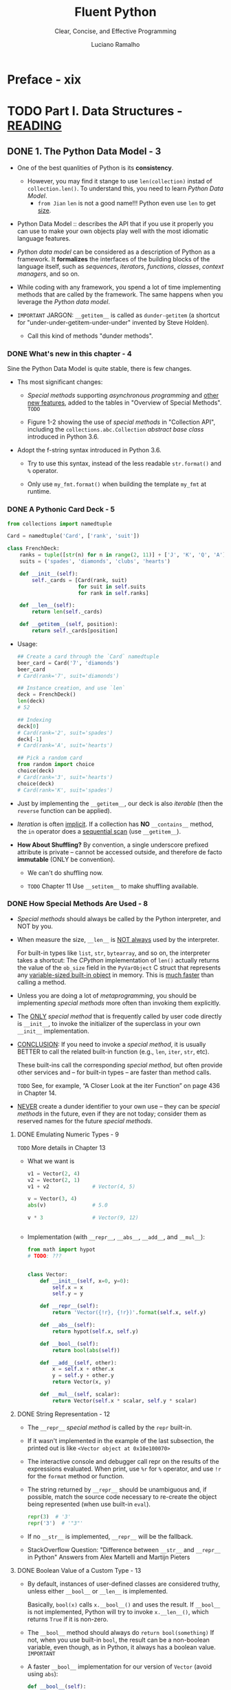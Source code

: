 #+TITLE: Fluent Python
#+SUBTITLE: Clear, Concise, and Effective Programming
#+VERSION: 2nd, Covers Python 3.10, 2022
#+AUTHOR: Luciano Ramalho
#+STARTUP: entitiespretty
#+STARTUP: indent
#+STARTUP: overview

* Preface - xix
* TODO Part I. Data Structures - _READING_
** DONE 1. The Python Data Model - 3
CLOSED: [2021-04-04 Sun 22:05]
- One of the best quanlities of Python is its *consistency*.
  * However, you may find it stange to use ~len(collection)~ instad of
    ~collection.len()~. To understand this, you need to learn /Python Data
    Model/.
    + =from Jian=
      ~len~ is not a good name!!!
      Python even use ~len~ to get _size_.

- Python Data Model ::
  describes the API that if you use it properly you can use to make your own
  objects play well with the most idiomatic language features.

- /Python data model/ can be considered as a description of Python as a
  framework.
    It *formalizes* the interfaces of the building blocks of the language itself,
  such as /sequences/, /iterators/, /functions/, /classes/, /context managers/,
  and so on.

- While coding with any framework, you spend a lot of time implementing
  methods that are called by the framework. The same happens when you
  leverage the /Python data model/.

- =IMPORTANT=
  JARGON:
  ~__getitem__~ is called as ~dunder-getitem~ (a shortcut for
  "under-under-getitem-under-under" invented by Steve Holden).
  * Call this kind of methods "dunder methods".

*** DONE What's new in this chapter - 4
CLOSED: [2021-04-04 Sun 22:05]
Sine the Python Data Model is quite stable, there is few changes.

- Ths most significant changes:
  * /Special methods/ supporting /asynchronous programming/ and _other new
    features_, added to the tables in "Overview of Special Methods".
    =TODO=

  * Figure 1-2 showing the use of /special methods/ in "Collection API",
    including the ~collections.abc.Collection~ /abstract base class/ introduced
    in Python 3.6.

- Adopt the f-string syntax introduced in Python 3.6. 
  * Try to use this syntax, instead of the less readable ~str.format()~ and
    ~%~ operator.

  * Only use ~my_fmt.format()~ when building the template ~my_fmt~ at runtime.

*** DONE A Pythonic Card Deck - 5
CLOSED: [2021-04-04 Sun 22:42]
#+BEGIN_SRC python
  from collections import namedtuple

  Card = namedtuple('Card', ['rank', 'suit'])

  class FrenchDeck:
      ranks = tuple([str(n) for n in range(2, 11)] + ['J', 'K', 'Q', 'A'])
      suits = ('spades', 'diamonds', 'clubs', 'hearts')

      def __init__(self):
          self._cards = [Card(rank, suit)
                         for suit in self.suits
                         for rank in self.ranks]

      def __len__(self):
          return len(self._cards)

      def __getitem__(self, position):
          return self._cards[position]
#+END_SRC

- Usage:
  #+BEGIN_SRC python
    ## Create a card through the `Card` namedtuple
    beer_card = Card('7', 'diamonds')
    beer_card
    # Card(rank='7', suit='diamonds')

    ## Instance creation, and use `len`
    deck = FrenchDeck()
    len(deck)
    # 52

    ## Indexing
    deck[0]
    # Card(rank='2', suit='spades')
    deck[-1]
    # Card(rank='A', suit='hearts')

    ## Pick a random card
    from random import choice
    choice(deck)
    # Card(rank='3', suit='hearts')
    choice(deck)
    # Card(rank='K', suit='spades')
  #+END_SRC

- Just by implementing the ~__getitem__~, our deck is also /iterable/ (then
  the ~reverse~ function can be applied).

- /Iteration/ is often _implicit_.
  If a collection has *NO* ~__contains__~ method, the ~in~ operator does a
  _sequential scan_ (use ~__getitem__~).

- *How About Shuffling?*
  By convention, a single underscore prefixed attribute is private -- cannot
  be accessed outside, and therefore de facto *immutable* (ONLY be convention).
  * We can't do shuffling now.

  * =TODO= Chapter 11
    Use ~__setitem__~ to make shuffling available.

*** DONE How Special Methods Are Used - 8
CLOSED: [2017-09-07 Thu 20:09]
- /Special methods/ should always be called by the Python interpreter, and
  NOT by you.

- When measure the size, ~__len__~ is _NOT always_ used by the interpreter.

  For built-in types like ~list~, ~str~, ~bytearray~, and so on, the
  interpreter takes a shortcut:
    The /CPython/ implementation of ~len()~ actually returns the value of the
  ~ob_size~ field in the ~PyVarObject~ C struct that represents any
  _variable-sized built-in object_ in memory. This is _much faster_ than
  calling a method.

- Unless you are doing a lot of /metaprogramming/, you should be implementing
  /special methods/ more often than invoking them explicitly.

- The _ONLY_ /special method/ that is frequently called by user code directly
  is ~__init__~, to invoke the initializer of the superclass in your own
  ~__init__~ implementation.

- _CONCLUSION_:
  If you need to invoke a /special method/,
  it is usually BETTER to call the related built-in function (e.g., ~len~,
  ~iter~, ~str~, etc).

  These built-ins call the corresponding /special method/, but often provide
  other services and -- for built-in types -- are faster than method calls.

  =TODO= See, for example, “A Closer Look at the iter Function” on page 436
  in Chapter 14.

- _NEVER_ create a dunder identifier to your own use -- they can be
  /special methods/ in the future, even if they are not today; consider them
  as reserved names for the future /special methods/.

**** DONE Emulating Numeric Types - 9
CLOSED: [2017-09-07 Thu 19:02]
=TODO= More details in Chapter 13

- What we want is
  #+BEGIN_SRC python
    v1 = Vector(2, 4)
    v2 = Vector(2, 1)
    v1 + v2              # Vector(4, 5)

    v = Vector(3, 4)
    abs(v)               # 5.0

    v * 3                # Vector(9, 12)


  #+END_SRC

- Implementation (with ~__repr__~, ~__abs__~, ~__add__~, and ~__mul__~):
  #+BEGIN_SRC python
    from math import hypot
    # TODO: ???


    class Vector:
        def __init__(self, x=0, y=0):
            self.x = x
            self.y = y

        def __repr__(self):
            return 'Vector({!r}, {!r})'.format(self.x, self.y)

        def __abs__(self):
            return hypot(self.x, self.y)

        def __bool__(self):
            return bool(abs(self))

        def __add__(self, other):
            x = self.x + other.x
            y = self.y + other.y
            return Vector(x, y)

        def __mul__(self, scalar):
            return Vector(self.x * scalar, self.y * scalar)
  #+END_SRC

**** DONE String Representation - 12
CLOSED: [2017-09-07 Thu 19:54]
- The ~__repr__~ /special method/ is called by the ~repr~ built-in.

- If it wasn't implemented in the example of the last subsection, the
  printed out is like =<Vector object at 0x10e100070>=

- The interactive console and debugger call repr on the results of the
  expressions evaluated. When print, use ~%r~ for ~%~ operator, and use
  ~!r~ for the ~format~ method or function.

- The string returned by ~__repr__~ should be unambiguous and, if possible,
  match the source code necessary to re-create the object being represented
  (when use built-in ~eval~).
  #+BEGIN_SRC python
    repr(3)  # '3'
    repr('3')  # '"3"'
  #+END_SRC

- If no ~__str__~ is implemented, ~__repr__~ will be the fallback.

- StackOverflow Question:
  "Difference between ~__str__~ and ~__repr__~ in Python"
  Answers from Alex Martelli and Martijn Pieters

**** DONE Boolean Value of a Custom Type - 13
CLOSED: [2017-09-07 Thu 20:09]
- By default, instances of user-defined classes are considered truthy, unless
  either ~__bool__~ or ~__len__~ is implemented.

  Basically, ~bool(x)~ calls ~x.__bool__()~ and uses the result.
  If ~__bool__~ is not implemented, Python will try to invoke ~x.__len__()~,
  which returns ~True~ if it is non-zero.

- The ~__bool__~ method should always do ~return bool(something)~
  If not, when you use built-in ~bool~, the result can be a non-boolean
  variable, even though, as in Python, it always has a boolean value.
  =IMPORTANT=

- A faster ~__bool__~ implementation for our version of ~Vector~ (avoid
  using ~abs~):
  #+BEGIN_SRC python
    def __bool__(self):
        return bool(self.x or self.y)
  #+END_SRC

**** TODO Collection API - 14

*** DONE Overview of Special Methods - 15
CLOSED: [2017-09-07 Thu 21:07]
The “Data Model” chapter of The Python Language Reference lists 83 special
method names, 47 of which are used to implement arithmetic, bitwise, and
comparison operators

- Table 1-1. Special method names (operators excluded)
  _READ THE BOOK_

- Table 1-2. Special method names for operators
  _READ THE BOOK_

*** DONE Why ~len~ Is Not a Method - 17
CLOSED: [2021-04-04 Sun 23:07]
I (Luciano Ramalho) asked this question to core developer Raymond Hettinger
in 2013 and the key to his answer was a quote from *The Zen of Python*:
_"practicality beats purity."_

- If the ~__len__~ is always called when calculating the length and size,
  some performance requirement can't be satisfied.
  * When ~len(built_in_object)~ is called, it simply read a field in the
    underlying C struct to get the length. This can be much efficient.

*** DONE Chapter Summary - 18
CLOSED: [2021-04-04 Sun 23:02]
By implementing /special methods/, your objects can *behave like the built-in
types*, enabling the expressive coding style the community considers Pythonic.

- There two possible string representations:
  * ~__repr__~ is for _debugging_ and _logging_
  * ~__str__~ is for end users.

*** TODO Further Reading - 18

** TODO 2. An Array of Sequences - 21
- Most of the discussion in this chapter applies to /sequences/ _in general_,
  from the familiar ~list~ to the ~str~ and ~bytes~ types added in Python 3.

  Specific topics on lists, tuples, arrays, and queues are also covered here,
  BUT
  * the specifics of /Unicode strings/ and /byte sequences/ appear in _Chapter 4_.
  * Also, the idea here is to cover /sequence types/ that are ready to use.
    *Creating your own sequence types* is the subject of _Chapter 12_.

- These are the main topics this chapter will cover:
  * /List comprehensions/ and the basics of /generator expressions/

  * Using /tuples/ _as records_
    versus
    using /tuples/ as _immutable lists_

  * /Sequence unpacking/ and /sequence patterns/

  * READING FROM /slices/ and
    WRITING TO /slices/

  * Specialized sequence types, like /arrays/ and /queues/

*** TODO What's New in This Chapter - 22
*** TODO Overview of Built-In Sequences - 22
- The standard library offers a rich selection of sequence types _implemented in
  C_:
  * Container sequences :: can hold items of different types, including nested
                           containers.
    + Some examples: ~list~, ~tuple~, and ~collections.deque~.

  * Flat sequences :: hold items of one simple type.
    + Some examples: ~str~, ~bytes~, ~bytearray~, and ~array.array~.

- Another way of grouping sequence types is by mutability:
  * Mutable sequences :: ~list~, ~bytearray~, ~array.array~,
       ~collections.deque~, and ~memoryview~

  * Immutable sequences :: ~tuple~, ~str~, and ~bytes~

- Figure 2-1. UML class diagram for some classes from ~collectior.abc~
  =TODO=

- Refer to /list comprehensions/ as /listcomps/;
  Refer to /generator/as /genexps/.

*** DONE List Comprehensions and Generator Expressions - 25
CLOSED: [2025-07-01 Tue 15:10]
- Note:
  Many Python programmers
  * refer to /list comprehensions/ as *lispcomps*.
  * refer to /generator expressions/ as *genexprs*.

**** DONE List Comprehensions and Readability - 25
CLOSED: [2025-07-01 Tue 15:03]
- A ~for~ loop may be used to do lots of different things,
  while /listcomps/ should be single duty -- build lists.

- For readability, /listcomps/ should be short and no side-effect.
  * Python doesn't forbid long and effectful /listcomps/,
    but please don't abuse /listcomps/.

- *Local Scope Within Comprehensions and Generator Expressions*
  /Listcomps/ no longer leak their variables in Python 3.
  "Walrus operator" is an expection -- because of its scope definition in
  _PEP 572 -- Assignment Expressions_.

**** DONE Listcomps Versus map and filter - 27
CLOSED: [2025-07-01 Tue 15:04]

**** DONE Cartesian Products - 27
CLOSED: [2025-07-01 Tue 15:10]
#+BEGIN_SRC python
  colors = ['black', 'white']
  sizes = ['S', 'M', 'L']

  tshirts = [(color, size) for color in colors for size in sizes]
  tshirts

  # [('black', 'S'), ('black', 'M'), ('black', 'L'), ('white', 'S'),
  # ('white', 'M'), ('white', 'L')]
#+END_SRC

**** DONE Generator Expressions - 29
CLOSED: [2025-07-01 Tue 15:10]

*** DONE Tuples Are Not Just Immutable Lists - 30
CLOSED: [2025-07-01 Tue 16:30]
- Tuples do _double_ duty: they can be used
  * as /immutable lists/
  * as /records/ with no field names.

**** DONE Tuples as Records - 30
CLOSED: [2025-07-01 Tue 15:20]
- =NEXT=
  _Chapter 5_ presents TWO ways of *creating tuples with named fields*.

- Tuples work well as records because of the /tuple unpacking/ mechanism.

- *NOTE*:
  /iterable unpacking/, _PEP 3132 -- Extended Iterable Unpacking_.
  * =NEXT=
    “Unpacking Sequences and Iterables” on page 35 presents a lot more about
    unpacking not only tuples, but sequences and iterables in general.

**** DONE Tuples as Immutable Lists - 32
CLOSED: [2025-07-01 Tue 15:33]
- The immutablity of a /tuple/ only applies to the references contained in it.
  Those references can point to a mutable object and be mutated.
  * =from Jian=
    /interior mutabilit/y

  * _Tuples with mutable items_ can be *a source of bugs*.
    =NEXT=
    "What Is Hashable" on page 84 -- an object is only hashable if its value
    cannot ever change.

- Python core developer Raymond Hettinger in a StackOverflow answer to the
  question:
  “Are tuples more efficient than lists in Python?”.
  * A summary is in the book. =REVIEW=

**** DONE Comparing Tuple and List Methods - 34
CLOSED: [2025-07-01 Tue 16:29]
- /tuple/ supports _all_ list methods _that do NOT involve_ *adding* or
  *removing* items (of course, here only in-place operations cannot be
  involved),

  with _ONE exception_ -- tuple lacks the ~__reversed__~ method, which is
  reasonable -- it's used for in-place reverse (should always have no return
  value). Since we cannot do in-place operations to /tuples/, this is just
  an optimization -- eliminate might-be-confusing /special method/;

  For /tuples/, ~reversed(my_tuple)~ works, and it works without
  ~__reversed__~.

- =From Jian= from table, there is one method that /list/ doesn't implement
  ~s.__getnewargs__()~ that Support for optimized serialization with ~pickle~
  =TODO=: Learn more!

*** DONE Unpacking Sequences and Iterables - 35
CLOSED: [2025-07-01 Tue 16:35]
- /parallel assignment/

**** Using ~*~ to Grab Excess Items - 36
**** Unpacking with ~*~ in Function Calls and Sequence literals - 37
**** Nested Unpacking - 37

*** DONE Pattern Matching with Sequences - 38
CLOSED: [2025-07-02 Wed 00:33]
- PEP 634 -- Structural Pattern Matching: Specification.

- *NOTE*
  * Python core developer Carol Willing wrote the excellent introduction to
    pattern matching in the “Structural Pattern Matching” section of “What’s
    New In Python 3.10”. You may want to read thatquick overview.

  * In this book, I chose to
    *split* the coverage of /pattern matching/ over different chapters,
    depending on the pattern types:
    + “Pattern Matching with Mappings” on page 81 and
    + “Pattern Matching Class Instances” on page 192.
    + An extended example is in “Pattern Matching in lis.py: A Case Study” on
      page 669.

- Example 2-9. Method from an imaginary ~Robot~ class
  #+begin_src python
    def handle_command(self, message):
        match message:
            case ['BEEPER', frequency, times]:
                self.beep(times, frequency)
            case ['NECK', angle]:
                self.rotate_neck(angle)
            case ['LED', ident, intensity]:
                self.leds[ident].set_brightness(ident, intensity)
            case ['LED', ident, red, green, blue]:
                self.leds[ident].set_color(ident, red, green, blue)
            case _:
                raise InvalidCommand(message)
  #+end_src

- ~match~ / ~case~ may look like the ~switch~ / ~case~ statement from the C
  language -- BUT that's only half the story.

  One key improvement of ~match~ over ~switch~ is /destructuring/ -- a more
  advanced form of /unpacking/.

- Example 2-10. Destructuring nested tuples—requires Python ≥ 3.10
  #+begin_src python
    metro_areas = [
        ('Tokyo', 'JP', 36.933, (35.689722, 139.691667)),
        ('Delhi NCR', 'IN', 21.935, (28.613889, 77.208889)),
        ('Mexico City', 'MX', 20.142, (19.433333, -99.133333)),
        ('New York-Newark', 'US', 20.104, (40.808611, -74.020386)),
        ('São Paulo', 'BR', 19.649, (-23.547778, -46.635833)),
    ]

    def main():
        print(f'{"":15} | {"latitude":>9} | {"longitude":>9}')
        for record in metro_areas:
            match record:
                case [name, _, _, (lat, lon)] if lon <= 0:
                    print(f'{name:15} | {lat:9.4f} | {lon:9.4f}')
  #+end_src
  * =IMPORTANT=
    =IMPORTANT=
    =IMPORTANT=
    a /sequence pattern/, square brackets and parentheses mean the *SAME* thing.

- footnote:
  * fallthrough
  * dangling else

- =IMPORTANT=
  =IMPORTANT=
  =IMPORTANT=
  A /sequence pattern/ can match instances of most actual or virtual subclasses
  of ~collections.abc.Sequence~, with the *EXCEPTION* of ~str~, ~bytes~, and
  ~bytearray~.

- *CAUTION*
  =IMPORTANT=
  =IMPORTANT=
  =IMPORTANT=
  Instances of ~str~, ~bytes~, and ~bytearray~ are not handled as sequences in
  the context of ~match/case~ -- they are considered as "atomic" values.

  * The *REASON* is clear: consider them as sequences could cause bugs due to
    unintended matches.

  * If you want to _treat an object of those types as a sequence subject_,
    convert it into /sequence/ first:
    #+begin_src python
      match tuple(phone):
          case ['1', *rest]: # North America and Caribbean
              ...
          case ['2', *rest]: # Africa and some territories
              ...
          case ['3' | '4', *rest]: # Europe
              ...
    #+end_src

- =IMPORTANT=
  =IMPORTANT=
  =IMPORTANT=
  In the standard library, these types are *compatible* with /sequence
  patterns/:
  * ~list~
  * ~memoryview~ =TODO: learn more=
  * ~array.array~
  * ~tuple~
  * ~range~
  * ~collections.deque~

- Unlike unpacking, patterns don’t destructure iterables that are not sequences
  (such asiterators).

- =IMPORTANT=
  =IMPORTANT=
  =IMPORTANT=
  Make patterns more specific by adding type information:
  ~case [str(name), _, _, (float(lat), float(lon))]:~

- *Tip*
  =TODO=
  =TODO=
  =TODO=
  Using arbitrary classes in patterns is covered in “Pattern Matching Class
  Instances” on page 192.

- Match any number of items
  * bindi them to a variable: ~*extra~
  * without binding them to a variable: ~*_~

**** Pattern Matching Sequences in an Iterpreter - 43
***** Alternative patterns for lambda - 45
***** Shortcut syntax for function definition - 46
- *TIP*
  * We'll see more of =lis.py= in "Pattern Matching in lis.py: A Case Study" on
    page 669, when we'll review the complete ~match~ / ~case~ example in
    ~evaluate~.
    =TODO=

  * If you want to learn more about Norvig's =lis.py=, read his wonderful post
    "(How to Write a (Lisp) Interpreter (in Python))".
    =TODO=
    =TODO=
    =TODO=

*** DONE Slicing - 47 - =TODO=
CLOSED: [2017-09-07 Thu 22:47]
- In this section, we describe the use of these _advanced forms_ of /slicing/.
  =TODO=
  Their implementation in a /user-defined class/ will be covered in Chapter 12,

  in keeping with our philosophy of
  1. covering ready-to-use classes in this part of the book, and
  2. creating new classes in Part III.

**** DONE Why Slices and Range Exclude the Last Item - 47
CLOSED: [2017-09-07 Thu 22:27]
- This convetion works well with zero-based indexing languages.

- Some convenient features of the convention are:
  * It's easy to see the length of a /slice/ or /range/ when only the stop
    position is given:
    ~range(3)~ and ~my_list[:3]~ both produce _three_ items.

  * It's easy to compute the length of a /slice/ or /range/ when _start_ and
    _stop_ are given:
    just subtract _stop - start_.

  * It's easy to *split* a sequence in two parts at any index ~x~, without
    overlapping: simply get ~my_list[:x]~ and ~my_list[x:]~.

- =TODO=
  But the best arguments for this convention were written by the Dutch
  computer scientist Edsger W. Dijkstra (see the last reference in “Further
  Reading” on page 59).

**** DONE Slice Objects - 48
CLOSED: [2025-07-02 Wed 00:51]
- =TODO=
  As we will see in “How Slicing Works” on page 404, to evaluate the expression
  ~seq[start:stop:step]~, Python calls
  ~seq.__getitem__(slice(start, stop, step))~.

- Even if you are not implementing your own sequence types,
  knowing about /slice objects/ is useful
  because it lets you
  _assign names to /slices/._
  =from Jian= _and may *reuse* them._

- Example:
  #+BEGIN_SRC python
    invoice = """
    0.....6.................................40........52...55........
    1909  Pimoroni PiBrella                     $17.50    3    $52.50
    1489  6mm Tactile Switch x20                 $4.95    2    $9.90
    1510  Panavise Jr. - PV-201                 $28.00    1    $28.00
    1601  PiTFT Mini Kit 320x240                $34.95    1    $34.95
    """

    SKU = slice(0, 6)
    DESCRIPTION = slice(6, 40)
    UNIT_PRICE = slice(40, 52)
    QUANTITY = slice(52, 55)
    ITEM_TOTAL = slice(55, None)

    line_items = invoice.split('\n')[2:]

    for item in line_items:
        print(item[UNIT_PRICE], item[DESCRIPTION])

    # $17.50 Pimoroni PiBrella
    # $4.95 6mm Tactile Switch x20
    # $28.00 Panavise Jr. - PV-201
    # $34.95 PiTFT Mini Kit 320x240
  #+END_SRC

- =TODO= We'll come back to slice objects when we discuss creating your own
  collections in _“Vector Take #2: A Sliceable Sequence”_ on page 403.

**** TODO Multidimensional Slicing and ~Ellipsis~ - 49 - =TODO: learn use cases in numpy=
- =TODO= =RE-READ=

- Slices are not just useful to extract information from sequences;

  they can also be used to change mutable sequences in place -- that is,
  without rebuilding them from scratch.

**** DONE Assigning to Slices - 50
CLOSED: [2017-09-07 Thu 22:47]
Mutable sequences can be _grafted_, _excised_, and otherwise modified in place
using /slice notation/ on the left side of an assignment statement or as
the target of a ~del~ statement.

- Example:
  #+BEGIN_SRC python
    l = list(range(10))

    l[2:5] = [20, 30]
    l
    # [0, 1, 20, 30, 5, 6, 7, 8, 9]

    del l[5:7]
    l
    # [0, 1, 20, 30, 5, 8, 9]

    l[3::2] = [11, 22]
    l
    # [0, 1, 20, 11, 5, 22, 9]

    l[2:5] = 100
    l
    # TypeError: can only assign an iterable

    l[2:5] = [100]
    l
    # [0, 1, 100, 22, 9]
  #+END_SRC
  * =from Jian=
    mypy can detect the ~typeError~ of ~l[2:5] = 100~.

*** ---
*** DONE Using ~+~ and ~*~ with Sequences - 50
CLOSED: [2017-09-07 Thu 22:56]
- Trap:
  Suppose ~a~ is a sequence containing _mutable items_, and ~n~ is greater
  than 1.

  The result will contain n reference to the _mutable items_, and the
  consequence is: when you mutate one of this kind of item, the ones refer to
  it will also change -- acutally, the are just images to the mutated item.

**** DONE Building Lists of Lists - 51
     CLOSED: [2017-09-07 Thu 22:56]
     Use the /list comprehension/.
     #+BEGIN_SRC python
       board = [['_'] * 3 for i in range(3)]
       board
       # [['_', '_', '_'], ['_', '_', '_'], ['_', '_', '_']]

       board[1][2] = 'X'
       board
       # [['_', '_', '_'], ['_', '_', 'X'], ['_', '_', '_']]
     #+END_SRC

     - =TODO= next subsection
       The ~+=~ and ~*=~ operators produce very different results depending on the
       _mutability_ of the target sequence.

**** DONE Augmented Assignment with Sequences - 53
    CLOSED: [2017-09-10 Sun 01:34]
    The /augmented assignment/ operators ~+=~ and ~*=~ behave VERY DIFFERENTLY
    depending on _the FIRST operand_.

    To simplify the discussion, we will focus on augmented addition first (~+=~),
    but the concepts also apply to ~*=~ and to other augmented assignment
    operators.

    - =Important=
      =FROM JIAN= I THINK THIS IS A EXTREMELY BAD DESIGN!!!
      _MY REASONS_?????????? =TODO=
      The fallback of ~__iadd__~ (~__imul__~) is ~__add__~ (~__mul__~)!!!
      #+BEGIN_SRC python
        ## a mutable object
        l = [1, 2, 3]
        id(l)
        # 4311953800

        l *= 2
        l
        # [1, 2, 3, 1, 2, 3]

        id(l)
        # 4311953800
        ### Unchanged

        ## a immutable object, no in-place operation implemented, fallback to
        ## non-in-place operations.
        t = (1, 2, 3)
        id(t)
        # 4312681568

        t *= 2
        id(t)
        # 4301348296
        ### changed
      #+END_SRC

    - Repeated concatenation of immutable sequences is inefficient, because
      instead of just appending new items, the interpreter has to copy the whole
      target sequence to create a new one with the new items concatenated.3

      =FROM JIAN= WHY NOT USE implement with /persistence/ as Scala???

      - footnote:
        ~str~ is an exception to this description.
        Because string building with ~+=~ in loops is so common in the wild,
        CPython is optimized for this use case. ~str~ instances are allocated in
        memory with room to spare, so that concatenation does NOT require
        copying the whole string every time.

**** DONE A ~+=~ Assignment Puzzler - 54
     CLOSED: [2017-09-10 Sun 01:34]
     #+BEGIN_SRC python
       t = (1, 2, [30, 40])
       t[2] += [50, 60]

       # Traceback (most recent call last):
       #   File "<stdin>", line 1, in <module>
       # TypeError: 'tuple' object does not support item assignment

       t
       # (1, 2, [30, 40, 50, 60])
     #+END_SRC

     - Details ...... (disassemble the Python bytecode)

     - Conclusion:
       + Putting mutable items into a supposed immutable objects (e.g. tuple), is
         _NOT_ a good idea.

       + /Augmented assignment/ is _NOT_ an /atomic operation/ -- we just saw it
         throwing an exception after doing part of its job.

       + Inspecting Python bytecode is NOT too DIFFICULT, and is often helpful to
         see what is going on under the hood.

*** DONE ~list.sort~ Versus the ~sorted~ Built-In - 56
CLOSED: [2017-09-10 Sun 00:25]
- Python API convention: the value a in-place operation returns should be
  ~None~. For example, ~list.sort~ and ~random.shuffle~.

- In-palce operation returns ~None~, and thus cascade calls can be applied
  any more.

- Read "Fluent interface" entry in wiki. =TODO=

- ~sorted~ accepts any iterable object as an argument, including generators
  (see Chapter 14). =TODO=

- Both list.sort and sorted take two optional, keyword-only arguments:
  * ~reverse~: The default is ~False~.
  * ~key~: ......

- The _standard binary search algorithm_ is already provided in the ~bisect~
  module of the Python standard library.
  =IMPORTANT=

- ~bisect.insort~: use it to make sure that your sorted sequences stay
  sorted.
  =TODO= =???=

*** DONE [REMOVED] Managing Ordered Sequences with ~bisect~ - 44
CLOSED: [2020-04-22 Wed 01:21]
- The ~bisect~ module offers two main functions that exploit the /binary
  search algorithm/:
  * ~bisect~
  * ~insort~

**** DONE Searching with ~bisect~ - 44
CLOSED: [2020-04-22 Wed 01:21]
- ~bisect(haystack, needle)~
  returns the index that all the elements include the one at the returned
  index are less than or equal to the ~needle~.

- TODO =TRY it= TODO
  Raymond Hettinger -- a prolific Python contributor -- has a
  _Sorted Collection recipe_ that leverages the ~bisect~ module
  BUT is _easier_ to use than these standalone functions.

- The ~bisect~ function is an alias of ~bisect_right~.
  There is also an ~bisect_left~.
  * The difference between them is when the ~needle~ equals a value in haystack,
    + When using ~bisect~ / ~bisect_right~, insert it to the _right_.
    + When using ~bisect_left~, insert it to the _left_.

- Read
  _Example 2-17. bisect finds insertion points for items in a sorted sequence_

- Interesting example (Example 2-18) from _the ~bisect~ module documentation_.
  #+begin_src python
    def grade(score, breakpoints=[60, 70, 80, 90], grades='FDCBA'):
        i = bisect.bisect(breakpoints, score)
        return grades[i]

    [grade(score) for score in [33, 99, 77, 70, 89, 90, 100]]
    # ['F', 'A', 'C', 'C', 'B', 'A', 'A']
  #+end_src

**** DONE Inserting with ~bisect.insort~ - 47
CLOSED: [2020-04-22 Wed 01:21]
~insort(seq, item)~ inserts ~item~ into seq so as to keep ~seq~ in _ascending
order_.

- Example 2-19. Insort keeps a sorted sequence always sorted.
  #+begin_src python
    import bisect
    import random

    SIZE = 7

    random.seed(1729)

    my_list = []
    for i in range(SIZE):
        new_item = random.randrange(SIZE * 2)
        bisect.insort(my_list, new_item)
        print(f'{new_item:>2d} -> {my_list}')
  #+end_src

- Like ~bisect~, ~insort~ takes _optional_ ~lo~, ~hi~ arguments to _LIMIT
  the search to a subsequence_.

- There is also an ~insort_left~ variation that uses ~bisect_left~ to find
  insertion points.

- Python programmers sometimes overuse the ~list~ type because it is so handy
  -- I know I’ve done it.
  TODO next section TODO
    If you are handling _lists of numbers_, /arrays/ are the way to go. The
  remainder of the chapter is devoted to them.

*** TODO When a List Is Not the Answer - 59
- For specific requirements, there are better options than ~list~:
  * Store 10 million floating-point values, an ~array~ is much more efficient.
      Just like the /array/ in Python's host language C, Python's ~array~ is
    very compact in memory.

  * For a sequence that need to operate its two ends frequently, use ~deque~.

**** DONE Arrays - 59
CLOSED: [2020-04-22 Wed 01:55]
- ~array.array~ supports
  + all mutable sequence operations (including ~.pop~, ~.insert~, and ~.extend~)
  + Fast loading and saving such as ~.frombytes~ and ~.tofile~

- Create an array with typecode like:
  ~array('b')~, where ~'b'~ is the typecode for *signed char*. Each item must
  be a single byte (from -128 to 127).

- Example 2-20. Creating, saving, and loading a large array of floats
  #+begin_src python
    from array import array
    from random import random

    floats = array('d', (random() for i in range(10**7)))
    floats[-1]  # 0.07802343889111107
    floats.tofile(open('floats.bin', 'wb'))

    floats2 = array('d')
    floats.fromfile(open('floats.bin', 'rb'), 10**7)
    floats2[-1]  # 0.07802343889111107

    floats2 == floats  # True
  #+end_src

- ~pickle.dump(array)~ is almost as fast as with ~array.tofile~.
    However, the difference is ~pickle.dump~ can also handle almost all
  built-in types automatically.

- TODO CHAPTER 4 TODO
  For the specific case of numeric arrays representing binary data, such as
  raster images, Python has the bytes and bytearray types discussed in
  Chapter 4.

- Table 2-2. Methods and attributes found in list or array (deprecated array
  methods and those also implemented by object were omitted for brevity)
  TODO =RE-READ=

- As of Python 3.4, ~array~ doesn't have in place sort method.
  Use ~a = array.array(a.typecode, sorted(a))~

**** TODO Memory Views - 62
**** TODO NumPy - 64
**** TODO Deques and Other Queues - 67

*** TODO Chapter Summary - 70
*** TODO Further Reading - 71

** TODO 3. Dictionaries and Sets - 77
*** TODO What's New in This Chapter - 78
*** TODO Modern ~dict~ Syntax - 78
**** TODO ~dict~ Comprehensions - 79
**** TODO Unpacking Mappings - 80
**** TODO Merging Mapping with ~|~ - 80

*** TODO Pattern Matching with Mappings - 81
*** TODO Standard API of Mapping Types - 83
**** TODO Whhat Is Hashable - 84
**** TODO Overview of Common Mapping Methods - 85
***** Handling Missing Keys with setdefault - 68

**** TODO Inserting or Updating Mutable Values - 87

*** TODO Automatic Handling of Missing Keys - 90
**** defaultdict: Another Take on Missing Keys - 90
**** The ~__missing__~ Method - 91
**** Inconsistent Usage of ~__missing__~ in the Standard Library - 94

*** TODO Variations of dict - 95
**** ~collections.OrderedDict~ - 95
**** ~collections.ChainMap~ - 95
**** ~collections.Counter~ - 96
**** ~shelve.Shelf~ - 97
**** Subclassing ~UserDict~ Instead of ~dict~ - 97

*** DONE Immutable Mappings - 99
CLOSED: [2017-09-08 Fri 20:16]
Since Python 3.3, the ~types~ module provides a wrapper class called
~MappingProxyType~, which, given a mapping, returns a ~mappingproxy~ instance
that is a _read-only_ but _dynamic view_ of the original mapping -- updates
to the original mapping can be seen in the ~mappingproxy~, but changes CANNOT
be made through it. (=FROM JIAN= Consider this as a immutable reference to
the original map)
#+BEGIN_SRC python
  from types import MappingProxyType
  d = {'one': 'A'}
  d_proxy = MappingProxyType(d)

  d_proxy
  # mappingproxy({'one': 'A'})

  d_proxy['one']
  # 'A'

  d_proxy['two'] = 'B'
  ## TypeError: ...

  d['two'] = 'B'
  d_proxy
  # mappingproxy({'one': 'A', 'two': 'B'})

  d_proxy['two']
  # 'B'
#+END_SRC

*** TODO Dictionary Views - 101
*** TODO Practical Consequences of How dict Works - 102
*** TODO Set Theory - 103
**** Set Literals - 105
**** Set Comprehensions - 106

*** TODO Practical Consequences of How Sets Work - 107
**** Set Operations - 107

*** TODO Set Operations on dict Views - 110
*** TODO Chapter Summary
*** TODO Further Reading

** TODO 4. Unicode Text versus Bytes - 117
*** TODO What's New in This Chapter - 118
*** TODO Character Issues - 118
*** TODO Byte Essentials - 120
*** TODO Basic Encoders/Decoders 123
*** TODO Understanding Encode/Decode Problems - 125
**** Coping with ~UnicodeEncodeError~ - 125
**** Coping with ~UnicodeDecodeError~ - 126
**** SyntaxError When Loading Modules with Unexpected Encoding - 128
**** How to Discover the Encoding of a Byte Sequence - 128
**** BOM: A Useful Gremlin - 129

*** TODO Handling Text Files - 131
**** Beware of Encoding Defaults - 134

*** TODO Normalizing Unicode for Reliable Comparisons - 140
**** Case Folding - 142
**** Utility Functions for Normalized Text Matching - 143
**** Extreme "Normalization": Taking Out Diacritics - 144

*** TODO Sorting Unicode Text - 148
**** Sorting with the Unicode Collation Algorithm - 150

*** TODO The Unicode Database - 150
**** TODO Finding Characters by Name - 151
**** TODO Numeric Meaning of Characters - 153

*** TODO Dual-Mode ~str~ and ~bytes~ APIs - 155
**** ~str~ Versus bytes in Regular Expressions - 155
**** ~str~ Versus bytes on ~os~ Functions - 156

*** TODO Chapter Summary - 157
*** TODO Further Reading - 158

** TODO 5. Data Class Builders - 163
- data class ::
  a *simple* /class/ that is just
  * a bunch of /fields/
  * with LITTLE OR NO extra funcionality

- Python offers a few ways to build /data classes/, and ~dataclass~ is the name
  of a /Python decorator/ that supports it.
    This chapter covers _THREE different class builders_ that you may use as
  shortcuts to write /data classes/:
  * ~collections.namedtuple~: the simplest way—since Python _2.6_;

  * ~typing.NamedTuple~: an alternative that allows /type annotations/ on the
    fields -- since Python _3.5_; class syntax supported since _3.6_;

  * ~@dataclasses.dataclass~: a /class decorator/ that allows *more customization
    than previous alternatives*, adding lots of options and potential complexity
    -- since Python _3.7_.

- TODO ??? TODO
  After covering those class builders, we will discuss why Data Class is also
  the name of a code smell: a coding pattern that may be a symptom of poor
  object-oriented design.

- The chapter ends with a section on a very different topic, but still closely
  related to _record-like data_: the ~struct~ module, designed to PARSE and
  BUILD *packed binary records* that you may find in legacy flat-file _databases_,
  _network protocols_, and _file headers_.
  TODO ??? TODO

- NOTE TODO TODO TODO TODO TODO TODO
  ~typing.TypeDict~ (since Python _3.8_) may seem like another /data class
  builder/ -- it's described right after ~typing.NamedTuple~ in the ~typing~
  module documentation, and uses similar syntax.
    However, ~TypedDict~ does not build concrete classes that you can
  instantiate. It's just a way to write /static annotations/ for variables and
  function arguments that are expected to accept plain dictionaries with a
  fixed set of keys and a specific type for the value mapped to each key.

*** DONE What's New in This Chapter - 164
CLOSED: [2020-04-27 Mon 02:52]
This chapter is new in Fluent Python 2nd edition.
- The sections _"Classic Named Tuples"_ and _"Structs and Memory Views"_ appeared
  in chapters 2 and 4 in the 1st edition,

- but _the rest of the chapter is completely new._

*** DONE Overview of Data Class Builders - 164
CLOSED: [2020-04-26 Sun 20:38]
- The /data class builders/ covered in this chapter provide the necessary
  ~__init__~, ~__repr__~, and ~__eq__~ /methods/ *automatically*, as well as
  other useful features.
  + =from Jian= Just be similar to /case classes/ in Scala.

- NOTE
  None of the class builders discussed here depend on inheritance to do
  their work.
  + Both ~collections.namedtuple~ and ~typing.NamedTuple~
    build /classes/ that are /tuple/ /subclasses/.

  + ~@dataclass~ is a /class decorator/ that does _NOT affect the /class
    hierarchy/ in any way_.

  + Each of them use *different* _metaprogramming techniques_ to _INJECT /methods/
    and /data attributes/ INTO the class under construction_.

- Use ~namedtuple~
  #+begin_src python
    from collections import namedtuple


    Coordinate = namedtuple('Coordinate', 'lat long')
    issubclass(Coordinate, tuple)  # True
    moscow = Coordinate(55.756, 37.617)
    moscow  # Coordinate(lat=55.756, long=37.617)
    moscow == Coordinate(lat=55.756, long=37.617)  # True
  #+end_src

- Use ~typing.NamedTuple~
  + Before Python 3.6, no extra funcionality:
    #+begin_src python
      from typing


      Coordinate = typing.NamedTuple('Coordinate', [('lat', float),  ('long', float)])
      issubclass(Coordinate, tuple)  # True
      Coordinate.__annotations__
      # {'lat': <class 'float'>, 'long': <class 'float'>}
    #+end_src

    * *TIP*
      Another (more readable) syntax for ~typing.NamedTuple~
      #+begin_src python
        Coordinate = typing.NamedTuple('Coordinate', lat=float, long=float)
      #+end_src

  + Since Python 3.6,
    ~typing.NamedTuple~ can also be used in a ~class~ statement, with /type
    annotations/ written as described in *PEP 526 -- Syntax for Variable
    Annotations*.
    * This is much MORE READABLE, and
      makes it easy to _override methods_ or _add new ones_.

    * Example 5-2 is the same ~Coordinate~ class, with a pair of ~float~ attributes
      and a custom ~__str__~ to display a coordinate formatted like 55.8°N, 37.6°E:
      #+begin_src python
        from typing import NamedTuple

        class Coordinate(NamedTuple):

            lat: float
            long: float

            def __str__(self):
                ns = 'N' if self.lat >= 0 else 'S'
                we = 'E' if self.long >= 0 else 'W'
                return f"{abs(self.lat):.1f}°{ns}, {abs(self.long):.1f}°{we}"
      #+end_src
      - *WARNING*
        Although ~NamedTuple~ appears in the class statement as a superclass, it’s
        actually not. typing.NamedTuple uses the advanced functionality of a
        metaclass2 to customize the creation of the user’s class. Check this out:
        #+begin_src python
          issubclass(Coordinate, typing.NamedTuple)  # False
          issubclass(Coordinate, tuple)              # True
        #+end_src
        In the ~__init__~ /method/ *generated* by ~typing.NamedTuple~, the /fields/
        appear as parameters _in the SAME ORDER they appear in the /class statement/._

- Use ~dataclass~
  _Like ~typing.NamedTuple~, the /dataclass decorator/ supports *PEP 526* syntax to
  declare instance attributes._ The /decorator/ reads the variable annotations
  and automatically generates methods for your class.
  #+begin_src python
    from dataclasses import dataclass


    @dataclass(frozen=True)
    class Coordinate:
        lat: float
        long: float
  #+end_src
  + Note that the body of the classes in Example 5-2 and Example 5-3 are
    identical—the difference is in the class statement itself.

  + The ~@dataclass~ /decorator/ does *NOT depend on* /inheritance/ or a
    /metaclass/, so it should not interfere with your own use of these
    mechanisms.
    #+begin_src python
      issubclass(Coordinate, typing.NamedTuple)  # False
      issubclass(Coordinate, tuple)              # False
      issubclass(Coordinate, object)             # True
    #+end_src

**** Main Features - 167
The different data class builders have a lot of common. Here we’ll discuss
the main features they share. Table 5-1 summarizes.
- Table 5-1. =IMPORTANT= =RE-READ=
  Selected features compared accross the THREE /data class builders/. ~x~
  stands for an instance of a /data class/ of that kind.

*** DONE Classic Named Tuples - 169
CLOSED: [2020-04-27 Mon 02:52]
- *TIP*
  . EACH /instance/ of a /class/ built by ~namedtuple~ takes *EXACTLY the SAME
    amount of memory* a ~tuple~ because the /field names/ are stored in the
    /class/ (rather than in each /instance/).

  . They use *LESS memory than a regular object (=from Jian= /class/ based
    object?)* because they do *NOT* store attributes as key-value pairs in
    one ~__dict__~ for EACH /instance/.

- Besides the methods a ~tuple~ has, a ~namedtuple~ also has ~_fields~ /class
  attribute/, the /class method/ ~_make(iterable)~, and the /instance method/
  ~_asdict()~.
  . ~._asdict()~ is useful to serialize the data in JSON format, for example.
    TODO =LEARN MORE= TODO

- *WARNING*
  . The ~_asdict()~ /method/ returned an ~OrderedDict~ in
    _Python 2.7_, and in _Python 3.1 TO 3.7_.

  . Since _Python 3.8_, a regular ~dict~ is returned -- which is probably fine
    now that we *can rely on* _key insertion order_ (because of the new
    implementation of ~dict~).

  . If you must have an ~OrderedDict~ when you use _Python 3.8+_, the ~_asdict~
    documentation recommends building one from the result:
    ~OrderedDict(x._asdict())~.

- Since Python 3.7, namedtuple accepts the ~defaults~/ keyword-only argument/
  providing an /iterable/ of _N default values for each of the N *rightmost*
  fields_ of the /class/.
  . Example 5-6 show how to define a ~Coordinate~ ~namedtuple~ with a ~default~
    value for a reference field:
    #+begin_src python
      Coordinate = namedtuple('Coordinate', 'lat long reference', defaults=['WGS84'])
      Coordinate(0, 0)            # Coordinate(lat=0, long=0, reference='WGS84')
      Coordinate._field_defaults  # {'reference': 'WGS84'}
    #+end_src

- There are straight forward ways to add methods to ~typing.NamedTuple~ and
  ~@dataclass~ annotated /class/. For ~namedtuple~, we can also do this, but
  must with some hack. See below!

- *HACKING A NAMEDTUPLE TO INJECT A METHOD*
  Define a function and then assign it to a /class attribute/.
  #+begin_src python
    Card = collections.nametuple('Card', ['rank', 'suit'])

    # Attach a class attribute with values for each suit.
    Card.suit_values = dict(spades=3, hearts=2, diamonds=1, clubs=0)

    def spades_high(card):
        rank_value = FrenchDeck.ranks.index(card.rank)
        suit_value = card.suit_values[card.suit]
        return rank_value * len(card.suit_values) + suit_value

    # Attach the spades_high function to the Cards class.
    # It becomes a method named overall_rank.
    Card.overall_rank = spades_high

    lowest_card = Card('2', 'clubs')
    highest_card = Card('A', 'spades')

    lowest_card.overall_rank()  # 0
    highest_card.overall_rank()  # 51
  #+end_src
  * =from Jian=
    From the observation, the ~overall_rank~ use ~self~ as the ~card~ for
    ~spades_high~. ~overall_rank~ is an /instance method/.
    + TODO Learn more about this!
      1. Can ~spades_high~ take more parameters?
      2. Do the parameters _except the first one_ are considered as normal
         /method parameters/?

*** DONE Typed Named Tuples - 172
CLOSED: [2020-04-27 Mon 02:58]
- Example 5-8. ~typing.NamedTuple~
  #+begin_src python
    from typing import NamedTuple


    class Coordinate(NamedTuple):
        lat: float
        long: float
        reference: str = 'WGS84'
  #+end_src

- /Classes/ built by ~typing.NamedTuple~ _do NOT have any methods BEYOND_
  those that ~collections.namedtuple~ also generates -- and those that are
  inherited from ~tuple~.
  * _The Only difference AT RUNTIME_ is the presence of the ~__attributes__~
    /class field/ -- _which Python completely ignores AT RUNTIME._

- *WARNING*
  * BEFORE Python 3.8, classes built with ~typing.NamedTuple~ also have a
    ~_field_types~ /attribute/.

  * SINCE Python 3.8, that /attribute/ is *deprecated* in favor of
    ~__annotations__~ which has the same information and is the _canonical
    place_ to find /type hints/ in Python objects that have them.

*** TODO Type Hints 101 - 173
- /Type hints/ -- a.k.a. /type annotations/

- NOTE
  TODO No complete info for this Early Release version.
  Talk about type hints for function signatures and advanced annotations in
  the future.

**** DONE No Runtime Effect - 173
CLOSED: [2020-04-26 Sun 20:55]
- Example 5-9. Python does not enforce type hints at runtime.
  #+begin_src python
    import typing


    class Coordinate(typing.NamedTuple):
        lat: float
        long: float


    trash = Coordinate('foo', None)
    print(trash)
    # Coordinate(lat='foo', long=None)
  #+end_src

- The /type hints/ are intended primarily to support *third-party* /type
  checkers/.

- If we run ~mypy nocheck_demo.py  # The code includes the Example 5-9 code~,
  we can see:
  #+begin_src note
  nocheck_demo.py:8: error: Argument 1 to "Coordinate" has
  incompatible type "str"; expected "float"
  nocheck_demo.py:8: error: Argument 2 to "Coordinate" has
  incompatible type "None"; expected "float"
  #+end_src

**** DONE Variable Annotation Syntax - 174
CLOSED: [2020-04-26 Sun 21:00]
- The type that goes after the ~:~ must be an _identifier_ for one of these
  (See Acceptable /type hints/ in *PEP 484* for all details):
  * a *concrete* /class/, for example ~str~ or ~FrenchDeck~;

  * an ABC -- /abstract base class/;

  * a type defined in the ~typing~ module, including special types and
    constructs like ~Any~, ~Optional~, ~Union~, etc.;

  * a /type alias/ -- as described in the ~Type~ aliases section of the
    ~typing~ module documentation.

**** TODO The Meaning of Variable Annotations - 175
- We saw in "No runtime effect" that /type hints/ have *NO* _effect at runtime_.
  But _at import time_ -- when a module is loaded -- Python does read them
  to build the ~__annotations__~ dictionary that ~typing.NamedTuple~ and
  ~@dataclass~ then use to *enhance* the /class/.

- Example 5-10. =demo_plain.py=: a plain /class/ with /type hints/
  #+begin_src python
    class DemoPlainClass:
        a: int
        b: float = 1.1
        c = 'spam'
  #+end_src
  * Check the annotation:
    ~c~ is not annotated, and no info saved to ~__annotation__~.
    #+begin_src python
      from demo_plain import DemoPlainClass


      DemoPlainClass.__annotations__
      # {'a': <class 'int'>, 'b': <class 'float'>}

      DemoPlainClass.a
      ## Traceback (most recent call last):
      ##   File "<stdin>", line 1, in <module>
      ## AttributeError: type object 'DemoPlainClass' has no attribute 'a'

      DemoPlainClass.b  # 1.1

      DemoPlainClass.c  # 'spam'
    #+end_src

  * However, since ~a~ was not given a value and it can't become a /class
    attribute/ but annotated, this is why ~a~ info is in
    ~DemoPlainClass.__annotations__~, but we can't evaluate its value
    through ~DemoPlainClass.a~.

*** TODO More About ~@dataclass~ - 179
**** Field Options - 180
- WARNING

**** Post-init Processing - 183
- NOTE

**** Typed Class Attributes - 185
**** Initialization Variables That Are Not Fields - 186
**** ~@dataclass~ Example: Dublin Core Resource Record - 187

*** TODO Data class as a Code Smell - 190
- *CODE SMELL*

**** TODO Data Class as Scaffolding - 191
**** TODO Data Class as Intermediate Representation - 191

*** TODO Pattern Matching Class instances - 192
**** Simple Class Patterns - 192
**** Keyword Class Patterns - 193
**** Positional Class Patterns - 194

*** TODO Chapter Summary - 195
*** TODO Further Reading - 196
- *SOAPBOX*

** TODO 6. Object References, Mutability, and Recycling - 201
*** What's New in This Chapter - 202
*** Variables Are Not Boxes - 202
*** Identity, Equality, and Aliases - 204
**** Choosing Between ~==~ and ~is~ - 206
**** The Relative Immutability of Tuples - 207

*** Copies Are Shallow by Default - 208
**** Deep and Shallow Copies of Arbitrary Objects - 211

*** Function Parameters as References - 213
**** Mutable Types as Parameter Defaults: Bad Idea - 214
**** Defensive Programming with Mutable Parameters - 216

*** ~del~ and Garbage Collection - 219
*** Tricks Python Plays with Immutables - 221
*** Chapter Summary - 223
*** Further Reading - 224

* TODO Part II. Functions as Objects
** 7. Functions as First-Class Objects - 231
*** What's New in This Chapter - 232
*** Treating a Function Like an Object - 232
*** Higher-Order Functions - 234
**** Modern Replacements for map, filter, and reduce - 235

*** Anonymous Functions - 236
*** The Nine Flavors of Callable Objects - 237
*** User-Defined Callable Types - 239
*** From Positional to Keyword-Only Parameters - 240
**** Positional-Only Parameters - 242

*** Packages for Functional Programming - 243
**** The operator Module - 243
**** Freezing Arguments with functools.partial - 247

*** Chapter Summary - 249
*** Further Reading - 250

** 8. Type Hints in Functions - 253
*** What's New in This Chapter - 254
*** About Gradual Typing - 254
*** Gradual Typing in Practice - 255
**** Starting with Mypy - 256
**** Making Mypy More Strict - 257
**** A Default Parameter Value - 258
**** Using None as a Default - 260

*** Types Are Defined by Supported Operations - 260
*** Types Usable in Annotations - 266
**** The Any Type - 266
**** Simple Types and Classes - 269
**** Optional and Union Types - 270
**** Generic Collections - 271
**** Tuple Types - 274
**** Generic Mappings - 276
**** Abstract Base Classes - 278
**** Iterable - 280
**** Parameterized Generics and TypeVar - 282
**** Static Protocols - 286
**** Callable - 291
**** NoReturn - 294

*** Annotating Positional Only and Variadic Parameters - 295
*** Imperfect Typing and Strong Testing - 296
*** Chapter Summary - 297
*** Further Reading - 298

** 9. Decorators and Closures - 303
*** What's New in This Chapter - 304
*** Decorators 101 - 304
*** When Python Executes Decorators - 306
*** Registration Decorators - 308
*** Variable Scope Rules - 308
*** Closures - 311
*** The nonlocal Declaration - 315
**** Variable Lookup Logic - 316

*** Implementing a Simple Decorator - 317
**** How It Works - 318

*** Decorators in the Standard Library - 320
**** Memoization with functools.cache - 320
**** Using ~lru_cache~ - 323
**** Single Dispatch Generic Functions - 324

*** Parameterized Decorators - 329
**** A Parameterized Registration Decorator - 329
**** The Parameterized Clock Decorator - 332
**** A Class-Based Clock Decorator - 335

*** Chapter Summary - 336
*** Further Reading - 336

** 10. Design Patterns with First-Class Functions - 341
*** What's New in This Chapter - 342
*** Case Study: Refactoring Strategy - 342
**** Classic Strategy - 342
**** Function-Oriented Strategy - 347
**** Choosing the Best Strategy: Simple Approach - 350
**** Finding Strategies in a Module - 351

*** Decorator-Enhanced Strategy Pattern - 353
*** The Command Pattern - 355
*** Chapter Summary - 357
*** Further Reading - 358

* TODO Part III. Classes and Protocols
** TODO 11. A Pythonic Object - 363
*** What's New in This Chapter - 364
*** Object Representations - 364
*** Vector Class Redux - 365
*** An Alternative Constructor - 368
*** ~classmethod~ Versus ~staticmethod~ - 369
*** Formatted Displays - 370
*** A Hashable Vector2d - 374
*** Supporting Positional Pattern Matching - 377
*** Complete Listing of Vector2d, Version 3 - 378
*** Private and "Protected" Attributes in Python - 382
*** Saving Memory with ~__slots__~ - 384
**** Simple Measure of ~__slot__~ Savings - 387
**** Summarizing the Issues with ~__slots__~ - 388

*** Overriding Class Attributes - 389
*** Chapter Summary - 391
*** Further Reading - 392

** TODO 12. Special Methods for Sequences - 397
*** What's New in This Chapter - 398
*** Vector: A User-Defined Sequence Type - 398
*** Vector Take #1: Vector2d Compatible - 399
*** Protocols and Duck Typing - 402
*** Vector Take #2: A Sliceable Sequence - 403
**** How Slicing Works - 404
**** A Slice-Aware ~__getitem__~ - 406

*** Vector Take #3: Dynamic Attribute Access - 407
*** Vector Take #4: Hashing and a Faster ~==~ - 411
*** Vector Take #5: Formatting - 418
*** Chapter Summary - 425
*** Further Reading - 426

** TODO 13. Interfaces, Protocols, and ABCs - 431
- /Object-oriented programming/ is all about /interfaces/.

- Since Python 3.8, we have *FOUR* ways.
  They are depicted in the _Typing Map (Figure 13-1)_. We can summarize them like
  this:
  * Duck typing
    _avoiding ~isinstance~ checks_

  * Goose typing
    _using ~isinstance~ checks against ~ABC~'s_
    The approach supported by /abstract base classes (ABCs)/ _since Python 2.6_,
    which relies on *runtime checks* of objects against ABCs.
    + /Goose typing/ is a major subject in this chapter.

  * Static typing
    _using ~typing.Protocol~ type hints and external type checker_
    Supported _since Python 3.5_ by the ~typing~ module, and enforced by
    _external type checkers_ compliant with _PEP 484—Type Hints_.
    + This is *NOT* the theme of this chapter.
      Most of _Chapter 8_ and the _upcoming Chapter 15_ are about /static
      typing/.

  * Static duck typing
    _using type hints and external type checker_
    An approach made popular by the Go language;
    Supported by subclasses of ~typing.Protocol~ - _new in Python 3.8_ -- also
    enforced by _external type checkers_.
    + We first saw this in “Static Protocols” on page 286 (Chapter 8).

*** DONE The Typing Map - 432
CLOSED: [2024-11-21 Thu 11:23]
- =IMPORTANT=
  Figure 13-1. The top half describes runtime type checking approaches using just the
  Python interpreter; the bottom requires an external static type checker such as MyPy or
  an IDE like PyCharm. The left quadrants cover typing based on the object’s structure—
  i.e., the methods provided by the object, regardless of the name of its class or super‐
  classes; the right quadrants depend on objects having explicitly named types: the name
  of the object’s class, or the name of its superclasses.

- Each of these four approaches rely on /interfaces/ to work,
  _BUT_ /static typing/ can be done -- poorly -- using only _concrete types_
  instead of /interface/ abstractions like /protocols/ and /abstract base classes/.

  * This chapter is about /duck typing/, /goose typing/, and /static duck typing/
    -- typing disciplines that revolve around /interfaces/.

- This chapter is split in _FOUR_ main sections, addressing three of the four
  quadrants in the Typing Map (Figure 13-1):
  • “Two Kinds of Protocols” on page 434 compares the two forms of structural
    typing with protocols—i.e., the lefthand side of the Typing Map.

  • “Programming Ducks” on page 435 dives deeper into Python's usual /duck typing/,
    including how to make it safer while preserving its major strength: flexibility.

  • "Goose Typing" on page 442 explains the use of ~ABC~'s for _stricter runtime type
    checking_. This is the longest section, not because it's more important, but
    because there are more sections about /duck typing/, /static duck typing/, and
    /static typing/ elsewhere in the book.

  • "Static Protocols" on page 466 covers usage, implementation, and design of
    ~typing.Protocol~ subclasses—useful for static and runtime type checking.

*** TODO What's New in This Chapter - 433
*** Two Kinds of Protocols - 434
- The word /protocol/ has different meanings in computer science depending on
  context.
*** Programming Ducks - 435
**** Python Digs Sequences - 436
**** Monkey Patching: Implementing a Protocol at Runtime - 438
**** Defensive Programming and “Fail Fast” - 440

*** Goose Typing - 442
**** Subclassing an ABC - 447
**** ABCs in the Standard Library - 449
**** Defining and Using an ABC - 451
**** ABC Syntax Details - 457
**** Subclassing an ABC - 458
**** A Virtual Subclass of an ABC - 460
**** Usage of register in Practice - 463
**** Structural Typing with ABCs - 464

*** Static Protocols - 466
**** The Typed double Function - 466
**** Runtime Checkable Static Protocols - 468
**** Limitations of Runtime Protocol Checks - 471
**** Supporting a Static Protocol - 472
**** Designing a Static Protocol - 474
**** Best Practices for Protocol Design - 476
**** Extending a Protocol - 477
**** The numbers ABCs and Numeric Protocols - 478

*** Chapter Summary - 481
*** Further Reading - 482

** 14. Inheritance: For Good or For Worse - 487
** TODO 15. More About Type Hints - 519
This chapter is a sequel to _Chapter 8_, covering more of Python's /gradual type
system/. The main topics are:
_ Overloaded function signatures
_ ~typing.TypedDict~ for type hinting ~dict~'s used as records
_ Type casting
_ Runtime access to type hints
_ Generic types
  * Declaring a /generic class/
  * /Variance/: /invariant/, /covariant/, and /contravariant/ types
  * /Generic static protocols/

*** What's New in This Chapter - 519
*** DONE Overloaded Signatures - 520
CLOSED: [2024-11-13 Wed 19:44]
=from Jian=
- This section is useful if you want to do case study for type hint usages.

- What I get from this section is that
  _I'D BETTER_ choose a modern static typed langauge with type inference and a
  good type system,
  _RATHER THAN_ learn all the details of Python's type hints.

**** Max Overload - 521
***** Arguments implementing SupportsLessThan, but key and default not provided - 524
***** Argument key provided, but no default - 524
***** Argument default provided, but no key - 525
***** Arguments key and default provided - 525

**** Takeaways from Overloading max - 525

=NEXT=
Now let’s study the ~TypedDict~ typing construct. It is not as useful as I imagined at
first, but has its uses.

- Experimenting with ~TypedDict~ demonstrates the limitations of static typing for
  handling dynamic structures, such as JSON data.
  =from Jian=
  *This conclusion is wrong!* It can't demonstrate!
  Just pick a good modern static typing language!!!

*** DONE TypedDict - 526
CLOSED: [2024-11-13 Wed 20:14]
- For runtime checking of JSON-like structures using type hints, check out the
  *pydantic* package on PyPI.

- The syntactic similarity is misleading. ~TypedDict~ is very different from
  /dataclass/ or ~typing.NamedTuple~. It exists only for the benefit of /type
  checkers/, and has *NO runtime effect*.

- ~TypedDict~ provides two things:
  * Class-like syntax to annotate a dict with type hints for the value of each
    “field.”

  * A constructor that tells the type checker to expect a dict with the keys and
    values as specified.

- Example: ~BookDict~
  * The /type hints/ are in ~BookDict.__annotations__~, and not in ~pp~.

- The fact that ~BookDict~ creates a plain ~dict~ also means that:
  * The "fields" in the pseudoclass definition *DON'T create instance attributes*.
  * You *can't* write /initializers/ with default values for the "fields."
  * /Method definitions/ are *NOT allowed*.

- =IMPORTANT=
  Combine ~typing.TYPE_CHECKING~ with ~reveal_type(..)~ (from mypy, no import
  clause needed), we can see some useful info from mypy check output.

- ~TypedDict~ has more features, including support for
  * optional keys,
  * a limited form of inheritance, and
  * an alternative declaration syntax.

  If you want to know more about it, please review
  *PEP 589 - TypedDict: Type Hints for Dictionaries with a Fixed Set of Keys*.

*** TODO Type Casting - 534
~typing.cast()~

- xxx
- xxx

*** TODO Reading Type Hints at Runtime - 537
**** Problems with Annotations at Runtime - 538
**** Dealing with the Problem - 540

*** TODO Implementing a Generic Class - 541
**** Basic Jargon for Generic Types - 544

*** TODO Variance - 544
**** An Invariant Dispenser - 545
**** A Covariant Dispenser - 546
**** A Contravariant Trash Can - 547
**** Variance Review - 549

*** TODO Implementing a Generic Static Protocol - 552
*** Chapter Summary - 554
*** Further Reading - 555

** TODO 16. Operator Overloading: Doing It Right - 561
*** What's New in This Chapter - 562
*** Operator Overloading 101 - 562
*** Unary Operators - 563
*** Overloading + for Vector Addition - 566
*** Overloading * for Scalar Multiplication - 572
*** Using @ as an Infix Operator - 574
*** Wrapping-Up Arithmetic Operators - 576
*** Rich Comparison Operators - 577
*** Augmented Assignment Operators - 580
*** Chapter Summary - 585
*** Further Reading - 587

* TODO Part IV. Control Flow
** 17. Iterators, Generators, and Classic Coroutines - 593
/Iteration/ is fundamental to data processing: programs apply computations to
data series, from pixels to nucleotides.

If the data _doesn't fit in memory_, we need to fetch the items lazily - one at
a time and on demand. That's what an /iterator/ does.

This chapter shows how /the ~Iterator~ design pattern/ is built into the Python
language so *you NEVER NEED to code it by hand.*

- Every standard collection in Python is /iterable/.
  * iterable :: an object that provides an /iterator/

  * Python uses /iterator/ to support operations like:
    + ~for~ loops
    + List, dict, and set comprehensions
    + Unpacking assignments
    + Construction of collection instances

- This chapter covers the following topics:
  * How Python uses the ~iter()~ /built-in function/ to handle /iterable
    objects/

  * How to implement the /classic Iterator pattern/ in Python

  * How the /classic Iterator pattern/ can be replaced by a /generator function/
    or /generator expression/
  * How a /generator function/ works in detail, with line-by-line descriptions

  * Leveraging the _general-purpose_ /generator functions/ in the standard
    library

  * Using ~yield from~ expressions to *combine* /generators/

  * Why /generators/ and /classic coroutines/ look alike
    BUT are _used in very different ways_ and *should not be mixed*

*** What's New in This Chapter - 594
*** A Sequence of Words - 594
*** Why Sequences Are Iterable: The iter Function - 596
**** Using iter with a Callable - 598

*** Iterables Versus Iterators - 599
*** Sentence Classes with ~__iter__~ - 603
**** Sentence Take #2: A Classic Iterator - 603
**** Don't Make the Iterable an Iterator for Itself - 605
**** Sentence Take #3: A Generator Function - 606
**** How a Generator Works - 607

*** Lazy Sentences - 610
**** Sentence Take #4: Lazy Generator - 610
**** Sentence Take #5: Lazy Generator Expression - 611

*** When to Use Generator Expressions - 613
*** An Arithmetic Progression Generator - 615
**** Arithmetic Progression with ~itertools~ - 618

*** Generator Functions in the Standard Library - 619
*** Iterable Reducing Functions - 630
*** DONE Subgenerators with yield from - 632 - =TODO=
CLOSED: [2025-06-27 Fri 17:58]
- The ~yield from~ expression syntax
  _was introduced in Python 3.3_
  to allow a /generator/ to *delegate work to* a /subgenerator/.

**** Reinventing chain - 633
#+begin_src python
  def chain(*iterables):
      for i in iterables:
          yield from i
#+end_src

It seems like just syntactic sugar with little real gain.
See next section for a more interesting example.

**** Traversing a Tree - 634
Example 17-33. =tree/step6/tree.py=: recursive calls of tree pass an incremented
level argument
#+begin_src python
  def tree(cls, level=0):
      yield cls.__name__, level
      for sub_cls in cls.__subclasses__():
          yield from tree(sub_cls, level+1)


  def display(cls):
      for cls_name, level in tree(cls):
          indent = ' ' * 4 * level
          print(f'{indent}{cls_name}')


  if __name__ == '__main__':
      display(BaseException)
#+end_src

- =TODO=
  =TODO=
  =TODO=
  At the start of “Subgenerators with yield from” on page 632, we saw how yield
  from connects the subgenerator directly to the client code, bypassing the
  delegating generator. That connection becomes really important when generators
  are used as coroutines and not only produce but also consume values from the
  client code, as we’ll see in “Classic Coroutines” on page 641.

*** DONE Generic Iterable Types - 639
CLOSED: [2025-06-27 Fri 18:09]
- PAGE 640:
  Starting with Python 3.10, a type alias should have a /type hint/ of
  ~typing.TypeAlias~ to clarify the reason for this line:
  #+begin_src python
    FromTo: TypeAlias = tuple[str, str]
  #+end_src

- ~collections.abc.Iterator[str]~ is consistent with
  ~collections.abc.Generator[str, None, None]~,
  THEREFORE
  Mypy issues no errors for type checking in Example 17-36.

  * ~Iterator[T]~ is a shortcut for ~Generator[T, None, None]~.

    Both annotations mean "a generator that yields items of type ~T~,
    _BUT_
    that does not /consume values/ or /return values/."

  * =IMPORTANT=
    =IMPORTANT=
    =IMPORTANT=
    ~Generators~ able to *consume* and *return* values are /coroutines/, our
    next topic.

*** TODO Classic Coroutines - 641 - =START HERE!=
- *NOTE*:
  * Important _historical_ PEP:
    *PEP 342 -- Coroutines via Enhanced Generators*
    introduced the ~.send()~ and other features that made it possible to use
    /generators/ as coroutines.
    + From the author:
      Call this _"classic coroutine"_.

  * *PEP 492 -- Coroutines with ~async~ and ~await~ syntax*
    + From the author:
      Call this _"native coroutine"_.

  * But _PEP 342_ is _not deprecated_, and /classic coroutines/ still work as
    originally designed, although they are *no longer supported* by _asyncio_.

- Understanding /classic coroutines/ in Python is *confusing*
  _BECAUSE_ they are actually /generators/ used in a _DIFFERENT_ way.

  So let's *step back to* talk about another feature of Python that can be used
  in two ways -- /tuple/:

  * /Tuple/ as /record/: a tuple is expected to have a specific number of items,
    can with different types.

  * /Tuple/ as /immutable list/: a tuple can have any length, and all items are
    expected to have the _SAME_ type.

- Something similar (to /tuples/) happens with /generators/:
  1. They are commonly used as /iterators/,
  2. BUT they can also be used as /coroutines/.

- A /coroutine/ is really a /generator function/, created with the ~yield~
  keyword in its body.
  * A /coroutine object/ is physically a /generator object/.

- Adding to the *CONFUSION*:
  1. the ~typing~ module authors decided to name that type ~Generator~,
     when in fact it describes the API of a /generator object/ intended to be
     used as a /coroutine/,

  2. while /generators/ are more often used as simple /iterators/.

**** Example: Coroutine to Compute a Running Average - 643
**** Returning a Value from a Coroutine - 646
**** Generic Type Hints for Classic Coroutines - 650

*** Chapter Summary - 652
*** Further Reading - 652

** 18. ~with~, ~match~, and ~else~ Blocks - 657
*** TODO What's New in This Chapter - 658
*** Context Managers and with Blocks - 658
/Context manager objects/ exist to control a ~with~ statement,
just like /iterators/ exist to control a ~for~ statement.

- _Designed for_:
  simplifying some common uses of ~try~ / ~finally~,
  which *guarantees* that some operation is performed after a block of code,
  _EVEN IF_ the block is terminated by ~return~, an /exception/, or a
  ~sys.exit()~ call.
  * The code in the ~finally~ clause usually
    + *releases* a critical resource or
    + *restores* some previous state that was temporarily changed.

- The Python community is finding new, creative uses for context managers.
  Some examples from the standard library are:
  * Managing transactions in the sqlite3 module -- see “Using the connection as a
    context manager”.
  * Safely handling locks, conditions, and semaphores -- as described in the
    threading module documentation.
  * Setting up custom environments for arithmetic operations with Decimal objects
    -- see the decimal.localcontext documentation.
  * Patching objects for testing—see the unittest.mock.patch function.

**** The contextlib Utilities - 663
**** Using ~@contextmanager~ - 664

*** Pattern Matching in =lis.py=: A Case Study - 669
**** Scheme Systax - 669
**** Imports and Types - 671
**** The Parser - 671
**** The Environment - 673
**** The REPL - 675
**** The Evaluator - 676
***** Evaluating numbers - 677
***** Evaluating symbols - 678
***** (quote ...) - 678
***** (if ...) - 679
***** (lambda ...) - 680
***** (define ...) - 681
***** (set! ...) - 682
***** Function call - 684
***** Catch syntax errors - 684

**** Procedure: A Class Implementing a Closure - 686
**** Using OR-patterns - 687
**** Chapter Summary - 689

*** Do This, Then That: else Blocks Beyond if - 687
*** Chapter Summary - 689
*** Further Reading - 690

** 19. Concurrency Models in Python - 695
** 20. Concurrent Executors - 743
** 21. Asynchronous Programming - 775

* TODO Part V. Metaprogramming
** 22. Dynamic Attributes and Properties - 835
- /Data attributes/ and /methods/ are collectively known as /attributes/ in Python.

- A /method/ is an _attribute_ that is /callable/.

- /Dynamic attributes/ present the same interface as /data attributes/ --
  i.e., ~obj.attr~ -- but are _computed on demand_.
  This follows
  * Bertrand Meyer's /Uniform Access Principle/:
    #+begin_quote
    All services offered by a module should be available through _a uniform
    notation_, which does not betray whether they are implemented through
    storage or through computation.
    #+end_quote

- There are several ways to implement /dynamic attributes/ in Python.
  This chapter covers the simplest ways:
  * the ~@property~ /decorator/
  * the ~__getattr__~ /special method/.

*** What's New in This Chapter - 836
*** Data Wrangling with Dynamic Attributes - 836
**** Exploring JSON-Like Data with Dynamic Attributes - 838
**** The Invalid Attribute Name Problem - 842
**** Flexible Object Creation with ~__new__~ - 843

*** Computed Properties - 845
**** Step 1: Data-Driven Attribute Creation - 846
**** Step 2: Property to Retrieve a Linked Record - 848
**** Step 3: Property Overriding an Existing Attribute - 852
**** Step 4: Bespoke Property Cache - 853
**** Step 5: Caching Properties with functools - 855

*** Using a Property for Attribute Validation - 857
**** LineItem Take #1: Class for an Item in an Order - 857
**** LineItem Take #2: A Validating Property - 858

*** A Proper Look at Properties - 860
**** Properties Override Instance Attributess - 861
**** Property Documentation - 864

*** Coding a Property Factory - 865
*** Handling Attribute Deletion - 868
*** Essential Attributes and Functions for Attribute Handling - 869
**** Special Attributes that Affect Attribute Handling - 870
**** Built-In Functions for Attribute Handling - 870
**** Special Methods for Attribute Handling - 871

*** Chapter Summary - 873
*** Further Reading - 873

** 23. Attribute Descriptors - 879
*** What's New in This Chapter - 880
*** Descriptor Example: Attribute Validation - 880
**** LineItem Take #3: A Simple Descriptor - 880
**** LineItem Take #4: Automatic Naming of Storage Attributes - 887
**** LineItem Take #5: A New Descriptor Type - 889

*** Overriding Versus Nonoverriding Descriptors - 892
**** Overriding Descriptors - 894
**** Overriding Descriptor Without ~__get__~ - 895
**** Nonoverriding Descriptor - 896
**** Overwriting a Descriptor in the Class - 897

*** Methods Are Descriptors - 898
*** Descriptor Usage Tips - 900
*** Descriptor Docstring and Overriding Deletion - 902
*** Chapter Summary - 903
*** Further Reading - 904

** 24. Class Metaprogramming - 907
- Class metaprogramming is the art of creating or customizing classes at
  runtime. Classes are first-class objects in Python, so a function can be used
  to create a new class at any time, without using the class keyword. Class
  decorators are also functions, but designed to inspect, change, and even
  replace the decorated class with another class. Finally, metaclasses are the
  most advanced tool for class metaprogramming: they let you create whole new
  categories of classes with special traits, such as the abstract base classes
  we’ve already seen.

- Metaclasses are powerful, but hard to justify and even harder to get right.
  Class decorators solve many of the same problems and are easier to understand.
  Furthermore, Python 3.6 implemented PEP 487—Simpler customization of class
  creation, providing special methods supporting tasks that previously required
  metaclasses or class decorators.

- This chapter presents the class metaprogramming techniques in ascending order
  of complexity.

*** TODO What's New in This Chapter - 908
*** TODO Classes as Objects - 908
Like most program entities in Python, classes are also objects. Every class has
a number of attributes defined in the Python Data Model, documented in “4.13.
Special Attributes” of the “Built-in Types” chapter in The Python Standard
Library. Three of those attributes appeared several times in this book already:
~__class__~, ~__name__~, and ~__mro__~. Other class standard attributes are:

- ~cls.__bases__~
- ~cls.__qualname__~
- ~cls.__subclasses__()~
- ~cls.mro()~

*** TODO type: The Built-In Class Factory - 909
*** TODO A Class Factory Function - 911 - =CONTINUE=
*** TODO Introducing ~__init_subclass__~ - 914
**** Why ~__init_subclass__~ Cannot Configure ~__slots__~ - 921

*** TODO Enhancing Classes with a Class Decorator - 922
*** TODO What Happens When: Import Time Versus Runtime - 925
**** Evaluation Time Experiments - 926

*** TODO Metaclasses 101 - 931
**** How a Metaclass Customizes a Class - 933
**** A Nice Metaclass Example - 934
**** Metaclass Evaluation Time Experiment - 937

*** TODO A Metaclass Solution for Checked - 942
*** TODO Metaclasses in the Real World - 947
**** Modern Features Simplify or Replace Metaclasses - 947
**** Metaclasses Are Stable Language Features - 948
**** A Class Can Only Have One Metaclass - 948
**** Metaclasses Should Be Implementation Details - 949

*** TODO A Metaclass Hack with ~__prepare__~ - 950
*** TODO Wrapping Up - 952
*** TODO Chapter Summary - 953
*** TODO Further Reading - 954

* Afterword - 959
** Further Reading - 961

* Index - 963
